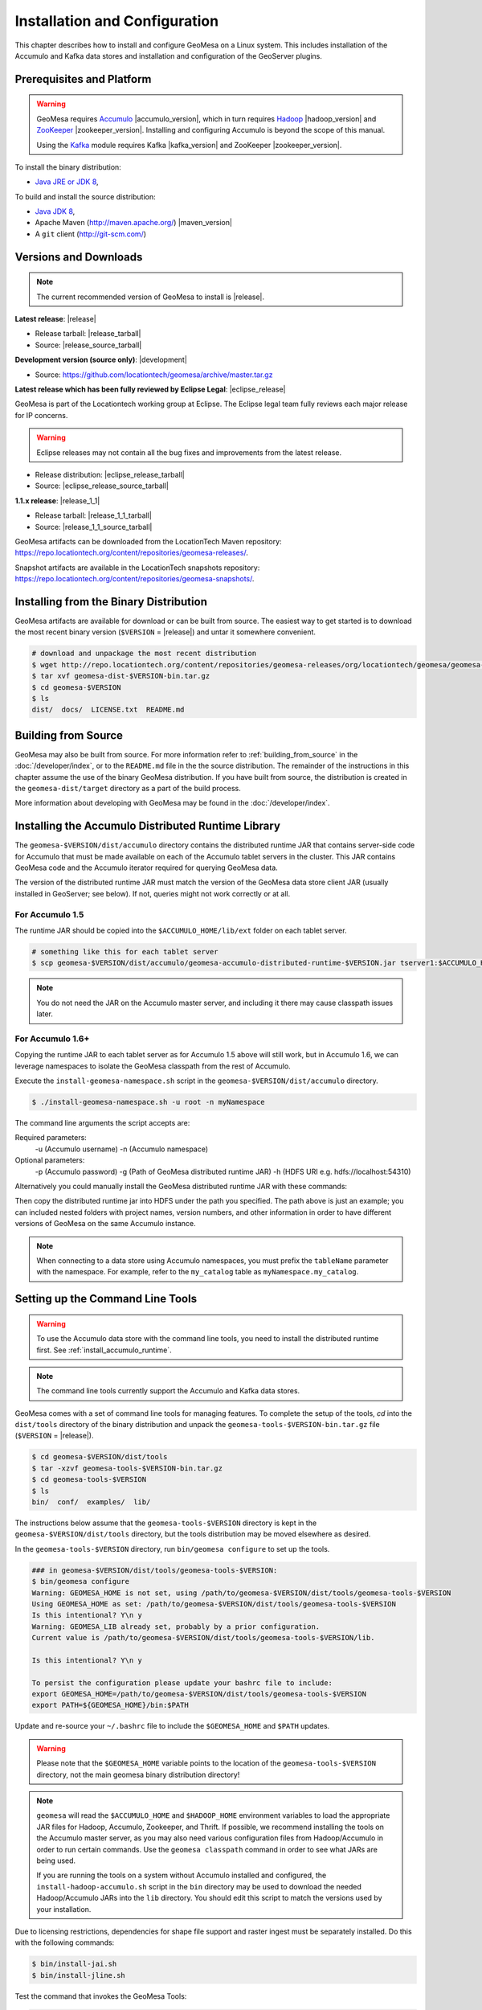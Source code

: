 Installation and Configuration
==============================

This chapter describes how to install and configure GeoMesa on a Linux system.
This includes installation of the Accumulo and Kafka data stores and
installation and configuration of the GeoServer plugins.

Prerequisites and Platform
--------------------------

.. warning::

    GeoMesa requires `Accumulo <http://accumulo.apache.org/>`_ |accumulo_version|, which in turn
    requires `Hadoop <http://hadoop.apache.org/>`_ |hadoop_version| and `ZooKeeper <http://zookeeper.apache.org>`_
    |zookeeper_version|. Installing and configuring Accumulo is beyond the scope of this manual.

    Using the `Kafka <http://kafka.apache.org/>`_ module requires Kafka |kafka_version| and ZooKeeper |zookeeper_version|.  

To install the binary distribution:

* `Java JRE or JDK 8 <http://www.oracle.com/technetwork/java/javase/downloads/index.html>`__,

To build and install the source distribution:

* `Java JDK 8 <http://www.oracle.com/technetwork/java/javase/downloads/index.html>`__,
* Apache Maven (http://maven.apache.org/) |maven_version|
* A ``git`` client (http://git-scm.com/)

Versions and Downloads
----------------------

.. note::

    The current recommended version of GeoMesa to install is |release|.

**Latest release**: |release|

.. TODO: substitutions don't work in some kinds of markup, including URLs

* Release tarball: |release_tarball|
* Source: |release_source_tarball|

**Development version (source only)**: |development|

* Source: https://github.com/locationtech/geomesa/archive/master.tar.gz

**Latest release which has been fully reviewed by Eclipse Legal**: |eclipse_release|

GeoMesa is part of the Locationtech working group at Eclipse. The Eclipse legal team fully reviews each major release for IP concerns.

.. warning::

    Eclipse releases may not contain all the bug fixes and improvements from the latest release.

* Release distribution: |eclipse_release_tarball|
* Source: |eclipse_release_source_tarball|

**1.1.x release**: |release_1_1|

* Release tarball: |release_1_1_tarball|
* Source: |release_1_1_source_tarball|

GeoMesa artifacts can be downloaded from the LocationTech Maven repository: https://repo.locationtech.org/content/repositories/geomesa-releases/.

Snapshot artifacts are available in the LocationTech snapshots repository: https://repo.locationtech.org/content/repositories/geomesa-snapshots/.

.. _install_binary:

Installing from the Binary Distribution
---------------------------------------

GeoMesa artifacts are available for download or can be built from source. 
The easiest way to get started is to download the most recent binary version (``$VERSION`` = |release|) 
and untar it somewhere convenient.

.. code-block:: bash

    # download and unpackage the most recent distribution
    $ wget http://repo.locationtech.org/content/repositories/geomesa-releases/org/locationtech/geomesa/geomesa-dist/$VERSION/geomesa-dist-$VERSION-bin.tar.gz
    $ tar xvf geomesa-dist-$VERSION-bin.tar.gz
    $ cd geomesa-$VERSION
    $ ls
    dist/  docs/  LICENSE.txt  README.md

Building from Source
--------------------

GeoMesa may also be built from source. For more information refer to :ref:`building_from_source`
in the :doc:`/developer/index`, or to the ``README.md`` file in the the
source distribution. The remainder of the instructions in this chapter assume
the use of the binary GeoMesa distribution. If you have built from source, the
distribution is created in the ``geomesa-dist/target`` directory as a part of
the build process.

More information about developing with GeoMesa may be found in the :doc:`/developer/index`.

.. _install_accumulo_runtime:

Installing the Accumulo Distributed Runtime Library
---------------------------------------------------

The ``geomesa-$VERSION/dist/accumulo`` directory contains the distributed
runtime JAR that contains server-side code for Accumulo that must be made
available on each of the Accumulo tablet servers in the cluster. This JAR
contains GeoMesa code and the Accumulo iterator required for querying
GeoMesa data.

The version of the distributed runtime JAR must match the version of the GeoMesa
data store client JAR (usually installed in GeoServer; see below). If not,
queries might not work correctly or at all.

For Accumulo 1.5
^^^^^^^^^^^^^^^^

The runtime JAR should be copied into the ``$ACCUMULO_HOME/lib/ext`` folder on
each tablet server.

.. code-block:: bash

    # something like this for each tablet server
    $ scp geomesa-$VERSION/dist/accumulo/geomesa-accumulo-distributed-runtime-$VERSION.jar tserver1:$ACCUMULO_HOME/lib/ext

.. note::

    You do not need the JAR on the Accumulo master server, and including
    it there may cause classpath issues later.

.. _install_accumulo_runtime_namespace:

For Accumulo 1.6+
^^^^^^^^^^^^^^^^^

Copying the runtime JAR to each tablet server as for Accumulo 1.5 above will
still work, but in Accumulo 1.6, we can leverage namespaces to isolate the
GeoMesa classpath from the rest of Accumulo.

Execute the ``install-geomesa-namespace.sh`` script in the ``geomesa-$VERSION/dist/accumulo`` directory.

.. code::

    $ ./install-geomesa-namespace.sh -u root -n myNamespace

The command line arguments the script accepts are:

Required parameters:
     -u (Accumulo username)
     -n (Accumulo namespace)
Optional parameters:
     -p (Accumulo password)
     -g (Path of GeoMesa distributed runtime JAR)
     -h (HDFS URI e.g. hdfs://localhost:54310)

Alternatively you could manually install the GeoMesa distributed runtime JAR with these commands:

.. code::
    $ accumulo shell -u root
    > createnamespace myNamespace
    > grant NameSpace.CREATE_TABLE -ns myNamespace -u myUser
    > config -s general.vfs.context.classpath.myNamespace=hdfs://NAME_NODE_FDQN:54310/accumulo/classpath/myNamespace/[^.].*.jar
    > config -ns myNamespace -s table.classpath.context=myNamespace

Then copy the distributed runtime jar into HDFS under the path you specified.
The path above is just an example; you can included nested folders with project
names, version numbers, and other information in order to have different versions of GeoMesa on
the same Accumulo instance.

.. note::

    When connecting to a data store using Accumulo namespaces, you must prefix
    the ``tableName`` parameter with the namespace. For example, refer to the
    ``my_catalog`` table as ``myNamespace.my_catalog``.

.. _setting_up_commandline:

Setting up the Command Line Tools
---------------------------------

.. warning::

    To use the Accumulo data store with the command line tools, you need to install
    the distributed runtime first. See :ref:`install_accumulo_runtime`.

.. note::

    The command line tools currently support the Accumulo and Kafka
    data stores.

GeoMesa comes with a set of command line tools for managing features. To complete the setup 
of the tools, `cd` into the ``dist/tools`` directory of the binary distribution and unpack the
``geomesa-tools-$VERSION-bin.tar.gz`` file (``$VERSION`` = |release|).

.. code-block:: bash

    $ cd geomesa-$VERSION/dist/tools
    $ tar -xzvf geomesa-tools-$VERSION-bin.tar.gz
    $ cd geomesa-tools-$VERSION
    $ ls
    bin/  conf/  examples/  lib/

The instructions below assume that the ``geomesa-tools-$VERSION`` directory is kept in the 
``geomesa-$VERSION/dist/tools`` directory, but the tools distribution may be moved elsewhere
as desired.

In the ``geomesa-tools-$VERSION`` directory, run ``bin/geomesa configure`` to set up the tools.

.. code-block:: bash

    ### in geomesa-$VERSION/dist/tools/geomesa-tools-$VERSION:
    $ bin/geomesa configure
    Warning: GEOMESA_HOME is not set, using /path/to/geomesa-$VERSION/dist/tools/geomesa-tools-$VERSION
    Using GEOMESA_HOME as set: /path/to/geomesa-$VERSION/dist/tools/geomesa-tools-$VERSION
    Is this intentional? Y\n y
    Warning: GEOMESA_LIB already set, probably by a prior configuration.
    Current value is /path/to/geomesa-$VERSION/dist/tools/geomesa-tools-$VERSION/lib.

    Is this intentional? Y\n y

    To persist the configuration please update your bashrc file to include: 
    export GEOMESA_HOME=/path/to/geomesa-$VERSION/dist/tools/geomesa-tools-$VERSION
    export PATH=${GEOMESA_HOME}/bin:$PATH

Update and re-source your ``~/.bashrc`` file to include the ``$GEOMESA_HOME`` and ``$PATH`` updates.

.. warning::

    Please note that the ``$GEOMESA_HOME`` variable points to the location of the ``geomesa-tools-$VERSION``
    directory, not the main geomesa binary distribution directory!

.. note::

    ``geomesa`` will read the ``$ACCUMULO_HOME`` and ``$HADOOP_HOME`` environment variables to load the
    appropriate JAR files for Hadoop, Accumulo, Zookeeper, and Thrift. If possible, we recommend
    installing the tools on the Accumulo master server, as you may also need various configuration
    files from Hadoop/Accumulo in order to run certain commands. Use the ``geomesa classpath``
    command in order to see what JARs are being used.

    If you are running the tools on a system without
    Accumulo installed and configured, the ``install-hadoop-accumulo.sh`` script
    in the ``bin`` directory may be used to download the needed Hadoop/Accumulo JARs into
    the ``lib`` directory. You should edit this script to match the versions used by your
    installation.

Due to licensing restrictions, dependencies for shape file support and raster
ingest must be separately installed. Do this with the following commands: 

.. code-block:: bash

    $ bin/install-jai.sh
    $ bin/install-jline.sh

Test the command that invokes the GeoMesa Tools:

.. code-block:: bash

    $ geomesa
    Using GEOMESA_HOME = /path/to/geomesa-$VERSION
    Usage: geomesa [command] [command options]
      Commands:
        create           Create a feature definition in a GeoMesa catalog
        deletecatalog    Delete a GeoMesa catalog completely (and all features in it)
        deleteraster     Delete a GeoMesa Raster Table
        describe         Describe the attributes of a given feature in GeoMesa
        env              Examine the current GeoMesa environment
        explain          Explain how a GeoMesa query will be executed
        export           Export a GeoMesa feature
        getsft           Get the SimpleFeatureType of a feature
        help             Show help
        ingest           Ingest a file of various formats into GeoMesa
        ingestraster     Ingest a raster file or raster files in a directory into GeoMesa
        keywords         Add/remove keywords on an existing schema
        list             List GeoMesa features for a given catalog
        queryrasterstats Export queries and statistics about the last X number of queries to a CSV file.
        removeschema     Remove a schema and associated features from a GeoMesa catalog
        stats-analyze    Analyze statistics on a GeoMesa feature type
        stats-bounds     View bounds on attributes in a GeoMesa schema
        stats-count      View feature counts in a GeoMesa schema
        stats-enumerate  Enumerate attribute values in a GeoMesa feature type
        stats-histogram  View statistics on a GeoMesa feature type
        tableconf        Perform table configuration operations
        version          GeoMesa Version


GeoMesa Tools comes bundled by default with an SLF4J implementation that is installed to the ``$GEOMESA_HOME/lib`` directory
named ``slf4j-log4j12-1.7.5.jar``. If you already have an SLF4J implementation installed on your Java classpath you may
see errors at runtime and will have to exclude one of the JARs. This can be done by simply renaming the bundled
``slf4j-log4j12-1.7.5.jar`` file to ``slf4j-log4j12-1.7.5.jar.exclude``.
 
Note that if no slf4j implementation is installed you will see this error:

.. code::

    SLF4J: Failed to load class "org.slf4j.impl.StaticLoggerBinder".
    SLF4J: Defaulting to no-operation (NOP) logger implementation
    SLF4J: See http://www.slf4j.org/codes.html#StaticLoggerBinder for further details.

In this case you may download SLF4J from http://www.slf4j.org/download.html. Extract 
``slf4j-log4j12-1.7.7.jar`` and place it in the ``lib`` directory of the binary distribution. 
If this conflicts with another SLF4J implementation, you may need to remove it from the ``lib`` directory.

.. _install_geoserver_plugins:

Installing the GeoMesa GeoServer Plugins
----------------------------------------

.. warning::

    The GeoMesa GeoServer plugins require the use of GeoServer
    |geoserver_version| and GeoTools |geotools_version|.


As described in section :ref:`geomesa_and_geoserver`, GeoMesa implements a 
`GeoTools <http://geotools.org/>`_-compatible data store. This makes it possible
to use GeoMesa as a data store in `GeoServer <http://geoserver.org>`_. The documentation
below describes how to configure GeoServer to connect to GeoMesa Accumulo and Kafka data stores.
GeoServer's web site includes `installation instructions for GeoServer <http://docs.geoserver.org/latest/en/user/installation/index.html>`_.

After GeoServer is running, you will also need to install the WPS plugin to
your GeoServer instance. The GeoServer WPS Plugin must match the version of
GeoServer instance. This is needed for both the Accumulo and Kafka variants of
the plugin. The GeoServer website includes `instructions for downloading and installing <http://docs.geoserver.org/stable/en/user/extensions/wps/install.html>`_ the WPS plugin.

.. note::

    If using Tomcat as a web server, it will most likely be necessary to
    pass some custom options::

        export CATALINA_OPTS="-Xmx8g -XX:MaxPermSize=512M -Duser.timezone=UTC -server -Djava.awt.headless=true"

    The value of ``-Xmx`` should be as large as your system will permit; this
    is especially important for the Kafka plugin. You
    should also consider passing ``-DGEOWEBCACHE_CACHE_DIR=/tmp/$USER-gwc``
    and ``-DEPSG-HSQL.directory=/tmp/$USER-hsql``
    as well. Be sure to restart Tomcat for changes to take place.

.. _install_accumulo_geoserver:

For Accumulo
^^^^^^^^^^^^

To install the GeoMesa Accumulo GeoServer plugin, unpack the contents of the
``geomesa-accumulo-gs-plugin-$VERSION.tar.gz`` file in ``geomesa-$VERSION/dist/gs-plugins`` 
into your GeoServer's ``lib`` directory (``$VERSION`` = |release|):

If you are using Tomcat:

.. code-block:: bash

    $ tar -xzvf \
      geomesa-$VERSION/dist/gs-plugins/geomesa-accumulo-gs-plugin-$VERSION-install.tar.gz \
      -C /path/to/tomcat/webapps/geoserver/WEB-INF/lib/

If you are using GeoServer's built in Jetty web server:

.. code-block:: bash

    $ tar -xzvf \
      geomesa-$VERSION/dist/gs-plugins/geomesa-accumulo-gs-plugin-$VERSION-install.tar.gz \
      -C /path/to/geoserver/webapps/geoserver/WEB-INF/lib/

There are additional JARs for Accumulo, Zookeeper, Hadoop, and Thrift that will
be specific to your installation that you will also need to copy to GeoServer's
``WEB-INF/lib`` directory. For example, GeoMesa only requires Hadoop
|hadoop_version|, but if you are using Hadoop 2.5.0 you should use the JARs
that match the version of Hadoop you are running.

There is a script in the ``geomesa-tools-$VERSION`` directory
(``$GEOMESA_HOME/bin/install-hadoop-accumulo.sh``) which will install these
dependencies to a target directory using ``wget`` (requires an internet
connection).

.. note::

    You may have to edit the ``install-hadoop-accumulo.sh`` script to set the
    versions of Accumulo, Zookeeper, Hadoop, and Thrift you are running.

.. code-block:: bash

    $ $GEOMESA_HOME/bin/install-hadoop-accumulo.sh /path/to/tomcat/webapps/geoserver/WEB-INF/lib/
    Install accumulo and hadoop dependencies to /path/to/tomcat/webapps/geoserver/WEB-INF/lib/?
    Confirm? [Y/n]y
    fetching https://search.maven.org/remotecontent?filepath=org/apache/accumulo/accumulo-core/1.6.5/accumulo-core-1.6.5.jar
    --2015-09-29 15:06:48--  https://search.maven.org/remotecontent?filepath=org/apache/accumulo/accumulo-core/1.6.5/accumulo-core-1.6.5.jar
    Resolving search.maven.org (search.maven.org)... 207.223.241.72
    Connecting to search.maven.org (search.maven.org)|207.223.241.72|:443... connected.
    HTTP request sent, awaiting response... 200 OK
    Length: 4646545 (4.4M) [application/java-archive]
    Saving to: ‘/path/to/tomcat/webapps/geoserver/WEB-INF/lib/accumulo-core-1.6.5.jar’
    ...

If you do no have an internet connection you can download the JARs manually via http://search.maven.org/.
These may include the JARs below; the specific JARs needed for some common configurations are listed below:

Accumulo 1.5

* accumulo-core-1.5.4.jar
* accumulo-fate-1.5.4.jar
* accumulo-start-1.5.4.jar
* accumulo-trace-1.5.4.jar
* libthrift-0.9.0.jar
* zookeeper-3.3.6.jar

Accumulo 1.6

* accumulo-core-1.6.5.jar
* accumulo-fate-1.6.5.jar
* accumulo-server-base-1.6.5.jar
* accumulo-trace-1.6.5.jar
* accumulo-start-1.6.5.jar
* libthrift-0.9.1.jar
* zookeeper-3.4.6.jar
* commons-vfs2-2.0.jar

Accumulo 1.7+ (note the addition of htrace)

* accumulo-core-1.7.1.jar
* accumulo-fate-1.7.1.jar
* accumulo-server-base-1.7.1.jar
* accumulo-trace-1.7.1.jar
* accumulo-start-1.7.1.jar
* libthrift-0.9.1.jar
* zookeeper-3.4.6.jar
* htrace-core-3.1.0-incubating.jar
* commons-vfs2-2.1.jar

Hadoop 2.2

* commons-configuration-1.6.jar
* hadoop-auth-2.2.0.jar
* hadoop-client-2.2.0.jar
* hadoop-common-2.2.0.jar
* hadoop-hdfs-2.2.0.jar

Hadoop 2.4-2.7 (adjust versions as needed)

* commons-configuration-1.6.jar
* hadoop-auth-2.6.4.jar
* hadoop-client-2.6.4.jar
* hadoop-common-2.6.4.jar
* hadoop-hdfs-2.6.4.jar

Restart GeoServer after the JARs are installed.

.. _install_kafka_geoserver:

For Kafka
^^^^^^^^^

The GeoMesa GeoServer plugin for Kafka 0.8.2 is found in the ``geomesa-kafka-gs-plugin-$VERSION-install.tar.gz``
file in ``geomesa-$VERSION/dist/gs-plugins`` in the binary distribution, or is built in
the ``geomesa-gs-plugin/geomesa-kafka-gs-plugin`` directory of the source distribution.

The GeoMesa GeoServer plugin for Kafka 0.9 is found in ``geomesa-kafka-09-gs-plugin-$VERSION-install.tar.gz``
(downloaded here: |release_kafka09_plugin|), or is built in the
``geomesa-gs-plugin/geomesa-kafka-09-gs-plugin`` directory of the source distribution.

In either case, the contents of the appropriate archive should be unpacked in the GeoServer
``WEB-INF/lib`` directory. If you are using Tomcat:

.. code-block:: bash

    $ tar -xzvf \
      geomesa-$VERSION/dist/gs-plugins/geomesa-kafka-gs-plugin-$VERSION-install.tar.gz \
      -C /path/to/tomcat/webapps/geoserver/WEB-INF/lib/

If you are using GeoServer's built in Jetty web server:

.. code-block:: bash

    $ tar -xzvf \
      geomesa-$VERSION/dist/gs-plugins/geomesa-kafka-gs-plugin-$VERSION-install.tar.gz \
      -C /path/to/geoserver/webapps/geoserver/WEB-INF/lib/

This will install the JARs for the Kafka GeoServer plugin and most of its dependencies.
However, you will also need additional JARs for Kafka and Zookeeper that will
be specific to your installation that you will also need to copy to GeoServer's
``WEB-INF/lib`` directory. For example, GeoMesa only requires Kafka |kafka_version|,
but if you are using Kafka 0.9.0 you should use the JARs that match the version of
Kafka you are running.

.. warning::

    GeoMesa |release| depends on Scala 2.11, so you should make sure you use the
    Kafka version built with Scala 2.11 as well (``kafka_2.11_*``) to avoid
    compatibility issues.

Copy these additional dependencies (or the equivalents for your Kafka installation) to
your GeoServer ``WEB-INF/lib`` directory.

* Kafka
    * kafka-clients-0.8.2.1.jar
    * kafka_2.11-0.8.2.1.jar
    * metrics-core-2.2.0.jar
    * zkclient-0.3.jar
* Zookeeper
    * zookeeper-3.4.5.jar

There is a script in the ``geomesa-tools-$VERSION`` directory
(``$GEOMESA_HOME/bin/install-kafka.sh``) which will install these
dependencies to a target directory using ``wget`` (requires an internet
connection).

Restart GeoServer after the JARs are installed.

.. _install_hbase_geoserver:

For HBase
^^^^^^^^^

The HBase GeoServer plugin is not bundled by default in the GeoMesa binary distribution
and should be built from source. Download the source distribution (see
:ref:`building_from_source`), go to the ``geomesa-gs-plugin/geomesa-hbase-gs-plugin``
directory, and build the module using the ``hbase`` Maven profile:

.. code-block:: bash

    $ mvn clean install -Phbase

After building, extract ``target/geomesa-hbase-gs-plugin-$VERSION-install.tar.gz`` into GeoServer's
``WEB-INF/lib`` directory. Note that this plugin contains a shaded JAR with HBase 1.1.5
bundled. If you require a different version, modify the ``pom.xml`` and rebuild following
the instructions above.

This distribution does not include the Hadoop or Zookeeper JARs; the following JARs
should be copied from the ``lib`` directory of your HBase or Hadoop installations into
GeoServer's ``WEB-INF/lib`` directory:

 * hadoop-annotations-2.5.1.jar
 * hadoop-auth-2.5.1.jar
 * hadoop-common-2.5.1.jar
 * hadoop-mapreduce-client-core-2.5.1.jar
 * hadoop-yarn-api-2.5.1.jar
 * hadoop-yarn-common-2.5.1.jar
 * zookeeper-3.4.6.jar
 * commons-configuration-1.6.jar

(Note the versions may vary depending on your installation.)

The HBase data store requires the configuration file ``hbase-site.xml`` to be on the classpath. This can
be accomplished by placing the file in ``geoserver/WEB-INF/classes`` (you should make the directory if it
doesn't exist).

Restart GeoServer after the JARs are installed.

.. _install_cassandra_geoserver:

For Cassandra
^^^^^^^^^^^^^

The Cassandra GeoServer plugin is not bundled by default in the GeoMesa binary distribution
and should be built from source. Download the source distribution (see
:ref:`building_from_source`), go to the ``geomesa-gs-plugin/geomesa-cassandra-gs-plugin``
directory, and build the module:

.. code-block:: bash

    $ mvn clean install

After building, extract ``target/geomesa-cassandra-gs-plugin-$VERSION-install.tar.gz`` into GeoServer's
``WEB-INF/lib`` directory.

Restart GeoServer after the JARs are installed.

Upgrading
---------

To upgrade between minor releases of GeoMesa, the versions of all GeoMesa components
**must** match. This means that the version of the ``geomesa-distributed-runtime``
JAR installed on Accumulo tablet servers **must** match the version of the
``geomesa-plugin`` JARs installed in the ``WEB-INF/lib`` directory of GeoServer.

We strive to maintain backwards compatibility for data ingested with older
releases of GeoMesa, and in general data ingested with older releases
may be read with newer ones (note that the reverse does not apply). For example,
data ingested into Accumulo with GeoMesa 1.2.2 may be read with 1.2.3.

It should be noted, however, that data ingested with older GeoMesa versions may
not take full advantage of indexing improvements in newer releases. If
it is not feasible to reingest old data, see :ref:`update_index_format_job`
for more information on updating its index format.

Security Concerns
-----------------

Apache Commons Collections
^^^^^^^^^^^^^^^^^^^^^^^^^^

Version 3.2.1 and earlier of the Apache Commons Collections library have a CVSS 10.0 vulnerability.  Read more `here
<https://commons.apache.org/proper/commons-collections/security-reports.html>`__.

Note that Accumulo 1.6.5 is the first version of Accumulo which addresses this security concern.
Fixes for the GeoServer project will be available in versions 2.8.3+ and 2.9.0+.
